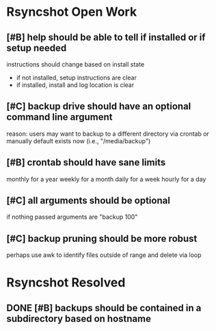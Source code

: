 * Rsyncshot Open Work
** [#B] help should be able to tell if installed or if setup needed
instructions should change based on install state
- if not installed, setup instructions are clear
- if installed, install and log location is clear
** [#C] backup drive should have an optional command line argument
reason: users may want to backup to a different directory via crontab or manually
default exists now (i.e., "/media/backup")
** [#B] crontab should have sane limits
monthly for a year
weekly for a month
daily for a week
hourly for a day
** [#C] all arguments should be optional
if nothing passed arguments are "backup 100"
** [#C] backup pruning should be more robust
perhaps use awk to identify files outside of range and delete via loop
* Rsyncshot Resolved
** DONE [#B] backups should be contained in a subdirectory based on hostname
